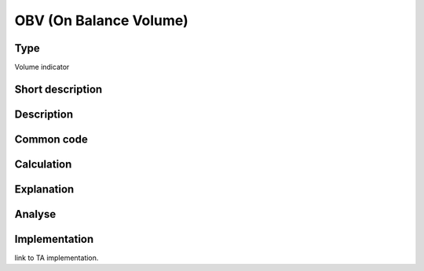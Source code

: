 =======================
OBV (On Balance Volume)
=======================

Type
----
Volume indicator

Short description
-----------------


Description
-----------

Common code
-----------

Calculation
-----------

Explanation
-----------

Analyse
-------

Implementation
--------------
link to TA implementation.


